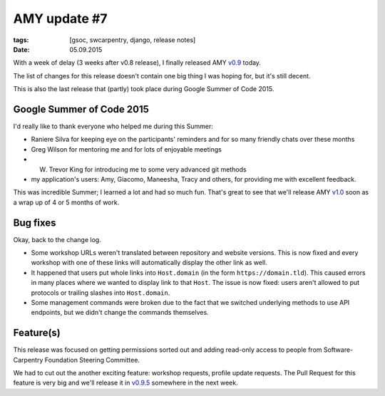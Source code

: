 AMY update #7
#############

:tags: [gsoc, swcarpentry, django, release notes]
:date: 05.09.2015

With a week of delay (3 weeks after v0.8 release), I finally released AMY
`v0.9`_ today.

The list of changes for this release doesn't contain one big thing I was hoping
for, but it's still decent.

This is also the last release that (partly) took place during Google Summer of
Code 2015.

.. _v0.9: https://github.com/swcarpentry/amy/milestones/v0.9

Google Summer of Code 2015
==========================

I'd really like to thank everyone who helped me during this Summer:

* Raniere Silva for keeping eye on the participants' reminders and for so many
  friendly chats over these months
* Greg Wilson for mentoring me and for lots of enjoyable meetings
* W. Trevor King for introducing me to some very advanced git methods
* my application's users: Amy, Giacomo, Maneesha, Tracy and others, for
  providing me with excellent feedback.

This was incredible Summer; I learned a lot and had so much fun. That's great
to see that we'll release AMY `v1.0`_ soon as a wrap up of 4 or 5 months of
work.

.. _v1.0: https://github.com/swcarpentry/amy/milestones/v1.0

Bug fixes
=========

Okay, back to the change log.

* Some workshop URLs weren't translated between repository and website
  versions. This is now fixed and every workshop with one of these links will
  automatically display the other link as well.

* It happened that users put whole links into ``Host.domain`` (in the form
  ``https://domain.tld``).  This caused errors in many places where we wanted
  to display link to that ``Host``.  The issue is now fixed: users aren't
  allowed to put protocols or trailing slashes into ``Host.domain``.

* Some management commands were broken due to the fact that we switched
  underlying methods to use API endpoints, but we didn't change the commands
  themselves.

Feature(s)
==========

This release was focused on getting permissions sorted out and adding read-only
access to people from Software-Carpentry Foundation Steering Committee.

We had to cut out the another exciting feature: workshop requests, profile
update requests.  The Pull Request for this feature is very big and we'll
release it in `v0.9.5`_ somewhere in the next week.

.. _v0.9.5: https://github.com/swcarpentry/amy/milestones/v0.9.5
